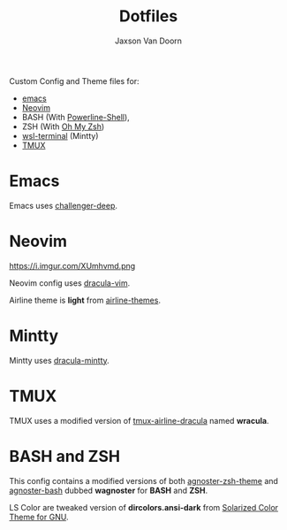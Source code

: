 
#+TITLE:	Dotfiles
#+AUTHOR:	Jaxson Van Doorn
#+EMAIL:	jaxson.vandoorn@gmail.com

[[image-url:https://i.imgur.com/35PbDfi.png]]

Custom Config and Theme files for:
- [[https://www.gnu.org/software/emacs/][emacs]]
- [[https://github.com/neovim/neovim][Neovim]]
- BASH (With [[https://github.com/banga/powerline-shell][Powerline-Shell]]),
- ZSH (With [[https://github.com/robbyrussell/oh-my-zsh][Oh My Zsh]])
- [[https://github.com/goreliu/wsl-terminal][wsl-terminal]] (Mintty)
- [[https://github.com/tmux/tmux][TMUX]]

* Emacs

[[image-url:https://i.imgur.com/M5tCKc6.png]]

Emacs uses [[https://github.com/MaxSt/challenger-deep][challenger-deep]].

* Neovim

https://i.imgur.com/XUmhvmd.png

Neovim config uses [[https://github.com/dracula/vim][dracula-vim]].

Airline theme is *light* from [[https://github.com/vim-airline/vim-airline-themes][airline-themes]].

* Mintty

Mintty uses [[https://github.com/dracula/mintty][dracula-mintty]].

* TMUX
TMUX uses a modified version of [[https://github.com/sei40kr/tmux-airline-dracula][tmux-airline-dracula]] named *wracula*.

* BASH and ZSH

[[image-url:https://i.imgur.com/feNNd4O.png]]

This config contains a modified versions of both [[https://github.com/agnoster/agnoster-zsh-theme][agnoster-zsh-theme]] and [[https://gist.github.com/kruton/8345450][agnoster-bash]] dubbed **wagnoster** for *BASH* and *ZSH*.

LS Color are tweaked version of *dircolors.ansi-dark* from [[https://github.com/seebi/dircolors-solarized][Solarized Color Theme for GNU]].

